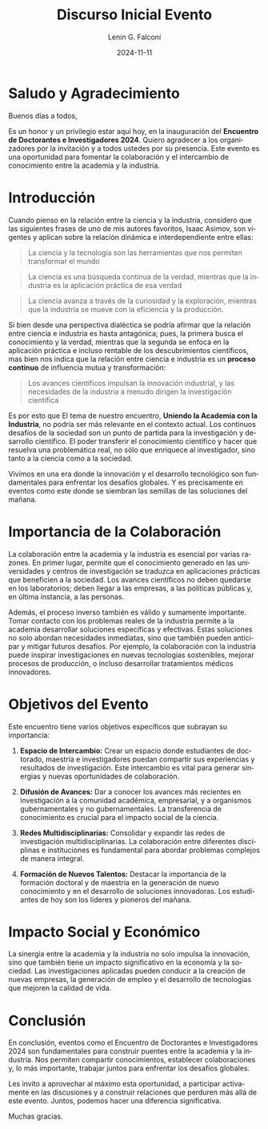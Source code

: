 #+options: ':nil *:t -:t ::t <:t H:3 \n:nil ^:t arch:headline
#+options: author:t broken-links:nil c:nil creator:nil
#+options: d:(not "LOGBOOK") date:t e:t email:nil expand-links:t f:t
#+options: inline:t num:t p:nil pri:nil prop:nil stat:t tags:t
#+options: tasks:t tex:t timestamp:t title:t toc:t todo:t |:t
#+title: Discurso Inicial Evento
#+date: 2024-11-11
#+author: Lenin G. Falconí
#+email: lenin.falconi@epn.edu.ec
#+language: en
#+select_tags: export
#+exclude_tags: noexport
#+creator: Emacs 27.1 (Org mode 9.7.5)
#+cite_export:

#+latex_class: article
#+latex_class_options:
#+latex_header:
#+latex_header_extra:
#+description:
#+keywords:
#+subtitle:
#+latex_footnote_command: \footnote{%s%s}
#+latex_engraved_theme:
#+latex_compiler: pdflatex




* Saludo y Agradecimiento

Buenos días a todos,

Es un honor y un privilegio estar aquí hoy, en la inauguración del
**Encuentro de Doctorantes e Investigadores 2024**. Quiero agradecer a
los organizadores por la invitación y a todos ustedes por su
presencia. Este evento es una oportunidad para fomentar la
colaboración y el intercambio de conocimiento entre la academia y la
industria.

* Introducción
Cuando pienso en la relación entre la ciencia y la industria,
considero que las siguientes frases de uno de mis autores favoritos,
Isaac Asimov, son vigentes y aplican sobre la relación dinámica e
interdependiente entre ellas:
#+begin_quote
La ciencia y la tecnología son las herramientas que nos permiten
transformar el mundo
#+end_quote
#+begin_quote
La ciencia es una búsqueda continua de la verdad, mientras que la
industria es la aplicación práctica de esa verdad
#+end_quote
#+begin_quote
La ciencia avanza a través de la curiosidad y la exploración, mientras
que la industria se mueve con la eficiencia y la producción.
#+end_quote

Si bien desde una perspectiva dialéctica se podría afirmar que la
relación entre ciencia e industria es hasta antagónica; pues, la
primera busca el conocimiento y la verdad, mientras que la segunda se
enfoca en la aplicación práctica e incluso rentable de los
descubrimientos científicos, mas bien nos indica que la relación entre
ciencia e industria es un *proceso continuo* de influencia mutua y
transformación:

#+begin_quote
Los avances científicos impulsan la innovación industrial, y las
necesidades de la industria a menudo dirigen la investigación
científica
#+end_quote

Es por esto que El tema de nuestro encuentro, *Uniendo la Academia con
la Industria*, no podría ser más relevante en el contexto actual. Los
continuos desafíos de la sociedad son un punto de partida para la
investigación y desarrollo científico. El poder transferir el
conocimiento científico y hacer que resuelva una problemática real, no
sólo que enriquece al investigador, sino tanto a la ciencia como a la sociedad.

Vivimos en una era donde la innovación y el
desarrollo tecnológico son fundamentales para enfrentar los desafíos
globales. Y es precisamente en eventos como este donde se siembran las
semillas de las soluciones del mañana.

* Importancia de la Colaboración

La colaboración entre la academia y la industria es esencial por
varias razones. En primer lugar, permite que el conocimiento generado
en las universidades y centros de investigación se traduzca en
aplicaciones prácticas que beneficien a la sociedad. Los avances
científicos no deben quedarse en los laboratorios; deben llegar a las
empresas, a las políticas públicas y, en última instancia, a las
personas.

Además, el proceso inverso también es válido y sumamente
importante. Tomar contacto con los problemas reales de la industria
permite a la academia desarrollar soluciones específicas y
efectivas. Estas soluciones no solo abordan necesidades inmediatas,
sino que también pueden anticipar y mitigar futuros desafíos. Por
ejemplo, la colaboración con la industria puede inspirar
investigaciones en nuevas tecnologías sostenibles, mejorar procesos de
producción, o incluso desarrollar tratamientos médicos innovadores.

* Objetivos del Evento

Este encuentro tiene varios objetivos específicos que subrayan su
importancia:

1. **Espacio de Intercambio:** Crear un espacio donde estudiantes de
   doctorado, maestría e investigadores puedan compartir sus
   experiencias y resultados de investigación. Este intercambio es
   vital para generar sinergias y nuevas oportunidades de
   colaboración.

2. **Difusión de Avances:** Dar a conocer los avances más recientes en
   investigación a la comunidad académica, empresarial, y a organismos
   gubernamentales y no gubernamentales. La transferencia de
   conocimiento es crucial para el impacto social de la ciencia.

3. **Redes Multidisciplinarias:** Consolidar y expandir las redes de
   investigación multidisciplinarias. La colaboración entre diferentes
   disciplinas e instituciones es fundamental para abordar problemas
   complejos de manera integral.

4. **Formación de Nuevos Talentos:** Destacar la importancia de la
   formación doctoral y de maestría en la generación de nuevo
   conocimiento y en el desarrollo de soluciones innovadoras. Los
   estudiantes de hoy son los líderes y pioneros del mañana.

* Impacto Social y Económico

La sinergia entre la academia y la industria no solo impulsa la
innovación, sino que también tiene un impacto significativo en la
economía y la sociedad. Las investigaciones aplicadas pueden conducir
a la creación de nuevas empresas, la generación de empleo y el
desarrollo de tecnologías que mejoren la calidad de vida.

* Conclusión 

En conclusión, eventos como el Encuentro de Doctorantes e
Investigadores 2024 son fundamentales para construir puentes entre la
academia y la industria. Nos permiten compartir conocimientos,
establecer colaboraciones y, lo más importante, trabajar juntos para
enfrentar los desafíos globales.

Les invito a aprovechar al máximo esta oportunidad, a participar
activamente en las discusiones y a construir relaciones que perduren
más allá de este evento. Juntos, podemos hacer una diferencia
significativa.

Muchas gracias.

